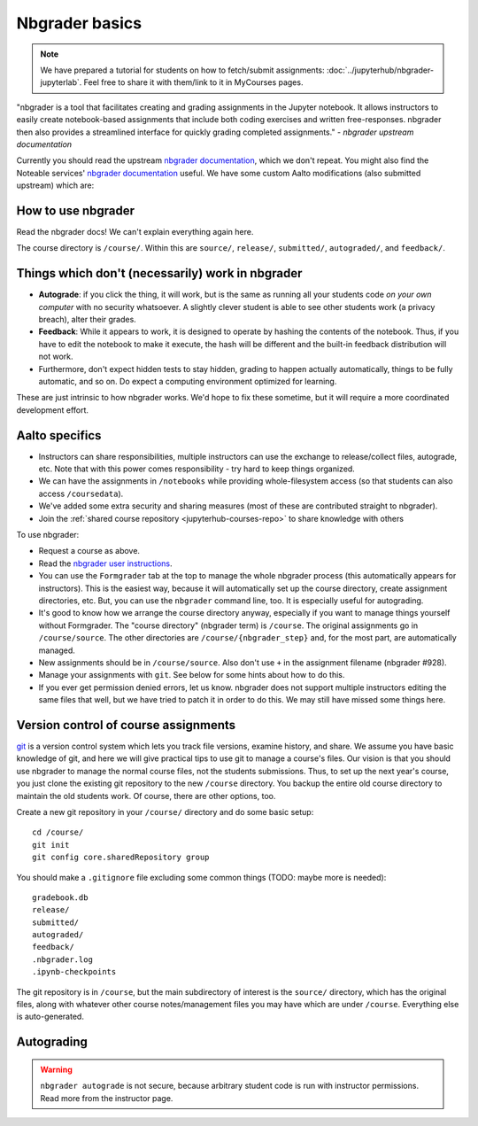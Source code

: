 Nbgrader basics
===============

.. note::
    We have prepared a tutorial for students on how to
    fetch/submit assignments: :doc:`../jupyterhub/nbgrader-jupyterlab`.
    Feel free to share it with them/link to it in MyCourses pages.

"nbgrader is a tool that facilitates creating and grading assignments
in the Jupyter notebook. It allows instructors to easily create
notebook-based assignments that include both coding exercises and
written free-responses. nbgrader then also provides a streamlined
interface for quickly grading completed assignments."  *- nbgrader
upstream documentation*

Currently you should read the upstream `nbgrader documentation
<https://nbgrader.readthedocs.io/en/stable/>`__, which we don't
repeat. You might also find the Noteable services' `nbgrader documentation
<https://noteable.edina.ac.uk/documentation/>`__ useful.
We have some custom Aalto modifications (also submitted
upstream) which are:

How to use nbgrader
-------------------

Read the nbgrader docs!  We can't explain everything again here.

The course directory is ``/course/``.  Within this are ``source/``,
``release/``, ``submitted/``, ``autograded/``, and ``feedback/``.



Things which don't (necessarily) work in nbgrader
-------------------------------------------------

* **Autograde**: if you click the thing, it will work, but is the same
  as running all your students code *on your own computer* with no
  security whatsoever.  A slightly clever student is able to see other
  students work (a privacy breach), alter their grades.

* **Feedback**: While it appears to work, it is designed to operate by
  hashing the contents of the notebook.  Thus, if you have to edit the
  notebook to make it execute, the hash will be different and the
  built-in feedback distribution will not work.

* Furthermore, don't expect hidden tests to stay hidden, grading to
  happen actually automatically, things to be fully automatic, and so
  on.  Do expect a computing environment optimized for learning.

These are just intrinsic to how nbgrader works.  We'd hope to fix
these sometime, but it will require a more coordinated development
effort.


Aalto specifics
---------------

- Instructors can share responsibilities, multiple instructors can use
  the exchange to release/collect files, autograde, etc.  Note that
  with this power comes responsibility - try hard to keep things
  organized.

- We can have the assignments in ``/notebooks`` while providing
  whole-filesystem access (so that students can also access
  ``/coursedata``).

- We've added some extra security and sharing measures (most of these
  are contributed straight to nbgrader).

- Join the :ref:`shared course repository <jupyterhub-courses-repo>`
  to share knowledge with others

To use nbgrader:

- Request a course as above.

- Read the `nbgrader user instructions
  <https://nbgrader.readthedocs.io/>`__.

- You can use the ``Formgrader`` tab at the top to manage the whole
  nbgrader process (this automatically appears for instructors).  This
  is the easiest way, because it will automatically set up the course
  directory, create assignment directories, etc.  But, you can use the
  ``nbgrader`` command line, too.  It is especially useful for
  autograding.

- It's good to know how we arrange the course directory anyway,
  especially if you want to manage things yourself without Formgrader.
  The "course directory" (nbgrader term) is ``/course``.  The original
  assignments go in ``/course/source``.  The other directories are
  ``/course/{nbgrader_step}`` and, for the most part, are
  automatically managed.

- New assignments should be in ``/course/source``.  Also don't use
  ``+`` in the assignment filename (nbgrader #928).

- Manage your assignments with ``git``.  See below for some hints
  about how to do this.

- If you ever get permission denied errors, let us know.  nbgrader
  does not support multiple instructors editing the same files that
  well, but we have tried to patch it in order to do this.  We may
  still have missed some things here.



Version control of course assignments
-------------------------------------

.. seealso::

   :ref:`Shared jupyterhub-courses version.aalto.fi Gitlab
   organization <jupyterhub-courses-repo>` to share notebooks and
   knowledge about running JupyterHub courses.

`git <https://git-scm.com/>`__ is a version control system which lets
you track file versions, examine history, and share.  We assume you
have basic knowledge of git, and here we will give practical tips to
use git to manage a course's files.  Our vision is that you should use
nbgrader to manage the normal course files, not the students
submissions.  Thus, to set up the next year's course, you just clone
the existing git repository to the new ``/course`` directory.  You
backup the entire old course directory to maintain the old students
work.  Of course, there are other options, too.

Create a new git repository in your ``/course/`` directory and do some
basic setup::

  cd /course/
  git init
  git config core.sharedRepository group

You should make a ``.gitignore`` file excluding some common things
(TODO: maybe more is needed)::

  gradebook.db
  release/
  submitted/
  autograded/
  feedback/
  .nbgrader.log
  .ipynb-checkpoints

The git repository is in ``/course``, but the main subdirectory of
interest is the ``source/`` directory, which has the original files,
along with whatever other course notes/management files you may have
which are under ``/course``.  Everything else is auto-generated.


Autograding
-----------

.. seealso:

   :doc:`autograding`

.. warning::

   ``nbgrader autograde`` is not secure, because arbitrary student
   code is run with instructor permissions.  Read more from the
   instructor page.

